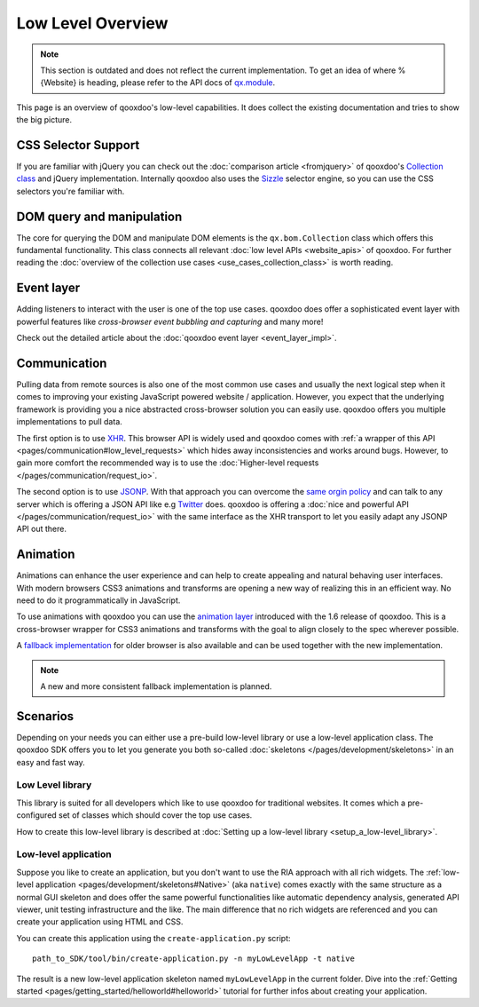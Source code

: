 Low Level Overview 
==================

.. note::
  This section is outdated and does not reflect the current implementation. To get an idea of where %{Website} is heading, please refer to the API docs of `qx.module <http://demo.qooxdoo.org/%{version}/apiviewer/#qx.module>`__.

This page is an overview of qooxdoo's low-level capabilities. It does collect the existing documentation and tries to show the big picture.


CSS Selector Support 
--------------------

If you are familiar with jQuery you can check out the :doc:`comparison article <fromjquery>` of qooxdoo's `Collection class <http://demo.qooxdoo.org/%{version}/apiviewer/#qx.bom.Collection>`__ and jQuery implementation. Internally qooxdoo also uses the `Sizzle <http://sizzlejs.org>`__ selector engine, so you can use the CSS selectors you're familiar with. 


DOM query and manipulation
--------------------------

The core for querying the DOM and manipulate DOM elements is the ``qx.bom.Collection`` class which offers this fundamental functionality. This class connects all relevant :doc:`low level APIs <website_apis>` of qooxdoo. For further reading the :doc:`overview of the collection use cases <use_cases_collection_class>` is worth reading.


Event layer
-----------

Adding listeners to interact with the user is one of the top use cases. qooxdoo does offer a sophisticated event layer with powerful features like *cross-browser event bubbling and capturing* and many more! 

Check out the detailed article about the :doc:`qooxdoo event layer <event_layer_impl>`.


Communication
-------------

Pulling data from remote sources is also one of the most common use cases and usually the next logical step when it comes to improving your existing JavaScript powered website / application. However, you expect that the underlying framework is providing you a nice abstracted cross-browser solution you can easily use. qooxdoo offers you multiple implementations to pull data. 

The first option is to use `XHR <http://en.wikipedia.org/wiki/XHR>`__. This browser API is widely used and qooxdoo comes with :ref:`a wrapper of this API <pages/communication#low_level_requests>` which hides away inconsistencies and works around bugs. However, to gain more comfort the recommended way is to use the :doc:`Higher-level requests </pages/communication/request_io>`.

The second option is to use `JSONP <http://en.wikipedia.org/wiki/JSONP>`__. With that approach you can overcome the `same orgin policy <http://en.wikipedia.org/wiki/Same_origin_policy>`__ and can talk to any server which is offering a JSON API like e.g `Twitter <https://dev.twitter.com/>`__ does. qooxdoo is offering a :doc:`nice and powerful API </pages/communication/request_io>` with the same interface as the XHR transport to let you easily adapt any JSONP API out there.


Animation
---------

Animations can enhance the user experience and can help to create appealing and natural behaving user interfaces. With modern browsers CSS3 animations and transforms are opening a new way of realizing this in an efficient way. No need to do it programmatically in JavaScript. 

To use animations with qooxdoo you can use the `animation layer <http://demo.qooxdoo.org/current/apiviewer/#qx.bom.element.Animation>`__ introduced with the 1.6 release of qooxdoo. This is a cross-browser wrapper for CSS3 animations and transforms with the goal to align closely to the spec wherever possible.

A `fallback implementation <http://demo.qooxdoo.org/current/apiviewer/#qx.fx>`__ for older browser is also available and can be used together with the new implementation.

.. note::

  A new and more consistent fallback implementation is planned.


Scenarios 
---------

Depending on your needs you can either use a pre-build low-level library or use a low-level application class. The qooxdoo SDK offers you to let you generate you both so-called :doc:`skeletons </pages/development/skeletons>` in an easy and fast way.


Low Level library
*****************

This library is suited for all developers which like to use qooxdoo for traditional websites. It comes which a pre-configured set of classes which should cover the top use cases. 

How to create this low-level library is described at :doc:`Setting up a low-level library <setup_a_low-level_library>`.



Low-level application
*********************

Suppose you like to create an application, but you don't want to use the RIA approach with all rich widgets. The :ref:`low-level application <pages/development/skeletons#Native>` (aka ``native``) comes exactly with the same structure as a normal GUI skeleton and does offer the same powerful functionalities like automatic dependency analysis, generated API viewer, unit testing infrastructure and the like. The main difference that no rich widgets are referenced and you can create your application using HTML and CSS. 

You can create this application using the ``create-application.py`` script:

::

   path_to_SDK/tool/bin/create-application.py -n myLowLevelApp -t native
   
   
The result is a new low-level application skeleton named ``myLowLevelApp`` in the current folder. Dive into the :ref:`Getting started <pages/getting_started/helloworld#helloworld>` tutorial for further infos about creating your application.
